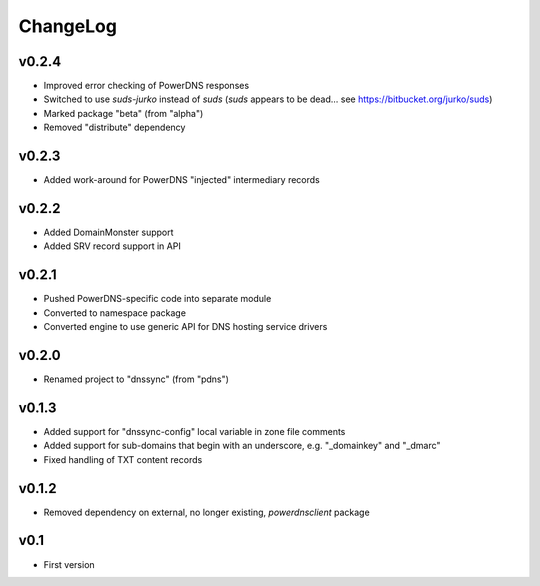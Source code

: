 =========
ChangeLog
=========


v0.2.4
======

* Improved error checking of PowerDNS responses
* Switched to use `suds-jurko` instead of `suds`
  (`suds` appears to be dead... see https://bitbucket.org/jurko/suds)
* Marked package "beta" (from "alpha")
* Removed "distribute" dependency


v0.2.3
======

* Added work-around for PowerDNS "injected" intermediary records


v0.2.2
======

* Added DomainMonster support
* Added SRV record support in API


v0.2.1
======

* Pushed PowerDNS-specific code into separate module
* Converted to namespace package
* Converted engine to use generic API for DNS hosting service drivers


v0.2.0
======

* Renamed project to "dnssync" (from "pdns")


v0.1.3
======

* Added support for "dnssync-config" local variable in zone file comments
* Added support for sub-domains that begin with an underscore, e.g.
  "_domainkey" and "_dmarc"
* Fixed handling of TXT content records


v0.1.2
======

* Removed dependency on external, no longer existing, `powerdnsclient`
  package


v0.1
====

* First version
